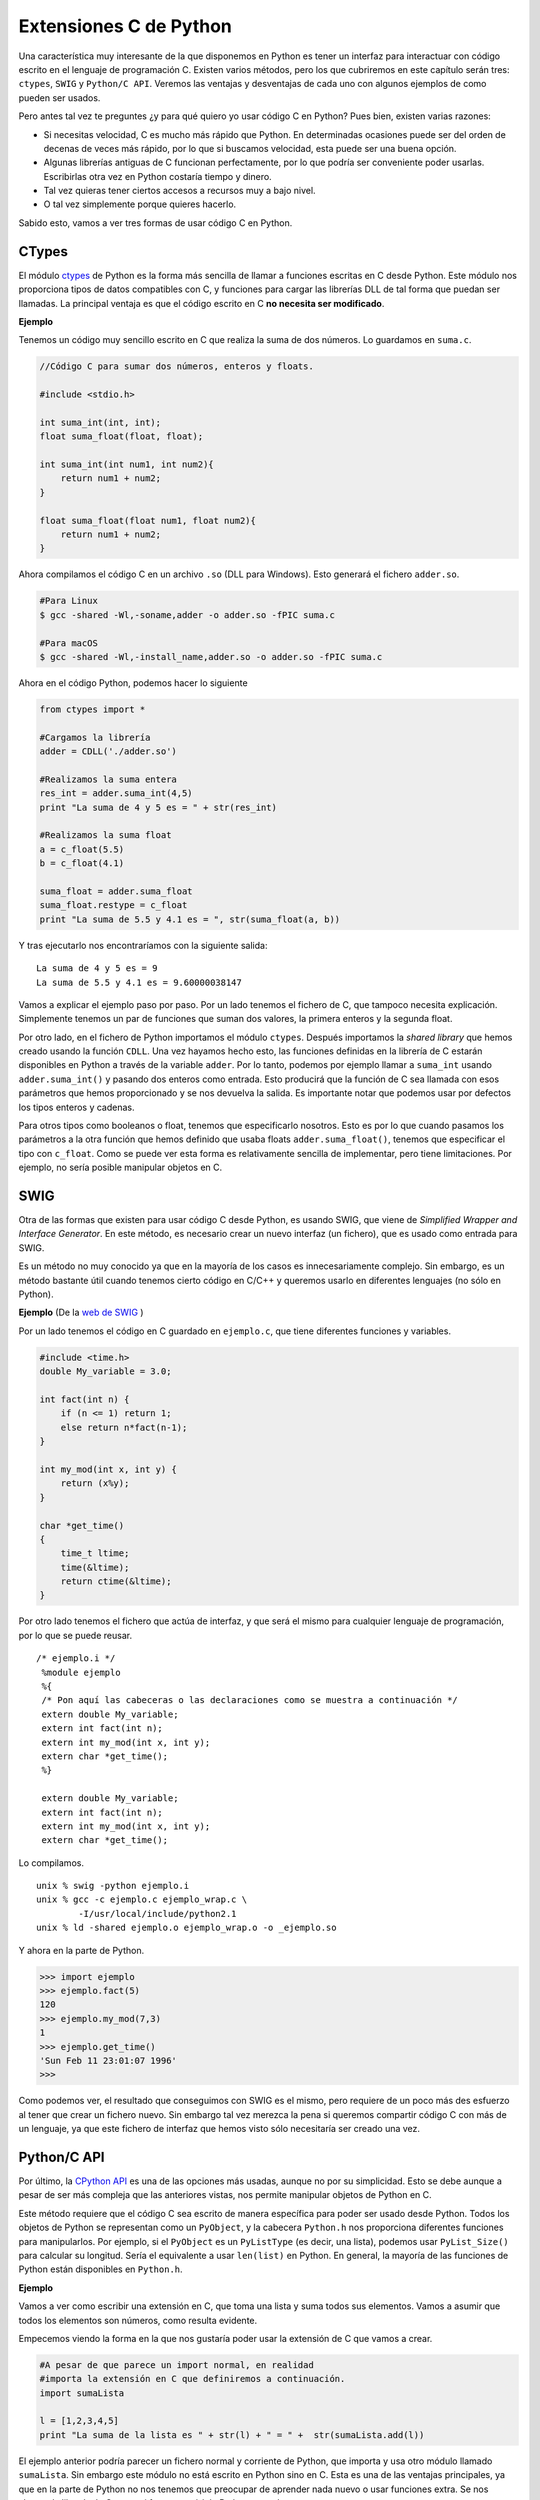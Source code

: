 Extensiones C de Python
===================

Una característica muy interesante de la que disponemos en Python es tener un interfaz para interactuar con código escrito en el lenguaje de programación C. Existen varios métodos, pero los que cubriremos en este capítulo serán tres: ``ctypes``, ``SWIG`` y ``Python/C API``. Veremos las ventajas y desventajas de cada uno con algunos ejemplos de como pueden ser usados.

Pero antes tal vez te preguntes ¿y para qué quiero yo usar código C en Python? Pues bien, existen varias razones:

-   Si necesitas velocidad, C es mucho más rápido que Python. En determinadas ocasiones puede ser del orden de decenas de veces más rápido, por lo que si buscamos velocidad, esta puede ser una buena opción.
-   Algunas librerías antiguas de C funcionan perfectamente, por lo que podría ser conveniente poder usarlas. Escribirlas otra vez en Python costaría tiempo y dinero.
-   Tal vez quieras tener ciertos accesos a recursos muy a bajo nivel.
-   O tal vez simplemente porque quieres hacerlo.

Sabido esto, vamos a ver tres formas de usar código C en Python.

CTypes
---------

El módulo `ctypes <https://docs.python.org/2/library/ctypes.html>`__ de Python es la forma más sencilla de llamar a funciones escritas en C desde Python. Este módulo nos proporciona tipos de datos compatibles con C, y funciones para cargar las librerías DLL de tal forma que puedan ser llamadas. La principal ventaja es que el código escrito en C **no necesita ser modificado**.

**Ejemplo**

Tenemos un código muy sencillo escrito en C que realiza la suma de dos números. Lo guardamos en ``suma.c``.

.. code:: c

    //Código C para sumar dos números, enteros y floats.

    #include <stdio.h>

    int suma_int(int, int);
    float suma_float(float, float);

    int suma_int(int num1, int num2){
        return num1 + num2;
    }

    float suma_float(float num1, float num2){
        return num1 + num2;
    }

Ahora compilamos el código C en un archivo ``.so`` (DLL para Windows). Esto generará el fichero ``adder.so``.

.. code:: bash

    #Para Linux
    $ gcc -shared -Wl,-soname,adder -o adder.so -fPIC suma.c

    #Para macOS
    $ gcc -shared -Wl,-install_name,adder.so -o adder.so -fPIC suma.c

Ahora en el código Python, podemos hacer lo siguiente

.. code:: python

    from ctypes import *

    #Cargamos la librería
    adder = CDLL('./adder.so')

    #Realizamos la suma entera
    res_int = adder.suma_int(4,5)
    print "La suma de 4 y 5 es = " + str(res_int)

    #Realizamos la suma float
    a = c_float(5.5)
    b = c_float(4.1)

    suma_float = adder.suma_float
    suma_float.restype = c_float
    print "La suma de 5.5 y 4.1 es = ", str(suma_float(a, b))

Y tras ejecutarlo nos encontraríamos con la siguiente salida:

::

    La suma de 4 y 5 es = 9
    La suma de 5.5 y 4.1 es = 9.60000038147

Vamos a explicar el ejemplo paso por paso. Por un lado tenemos el fichero de C, que tampoco necesita explicación. Simplemente tenemos un par de funciones que suman dos valores, la primera enteros y la segunda float.

Por otro lado, en el fichero de Python importamos el módulo ``ctypes``. Después importamos la *shared library* que hemos creado usando la función ``CDLL``. Una vez hayamos hecho esto, las funciones definidas en la librería de C estarán disponibles en Python a través de la variable ``adder``. Por lo tanto, podemos por ejemplo llamar a ``suma_int`` usando ``adder.suma_int()`` y pasando dos enteros como entrada. Esto producirá que la función de C sea llamada con esos parámetros que hemos proporcionado y se nos devuelva la salida. Es importante notar que podemos usar por defectos los tipos enteros y cadenas.

Para otros tipos como booleanos o float, tenemos que especificarlo nosotros. Esto es por lo que cuando pasamos los parámetros a la otra función que hemos definido que usaba floats ``adder.suma_float()``, tenemos que especificar el tipo con ``c_float``. Como se puede ver esta forma es relativamente sencilla de implementar, pero tiene limitaciones. Por ejemplo, no sería posible manipular objetos en C.

SWIG
-------

Otra de las formas que existen para usar código C desde Python, es usando SWIG, que viene de *Simplified Wrapper and Interface Generator*. En este método, es necesario crear un nuevo interfaz (un fichero), que es usado como entrada para SWIG.

Es un método no muy conocido ya que en la mayoría de los casos es innecesariamente complejo. Sin embargo, es un método bastante útil cuando tenemos cierto código en C/C++ y queremos usarlo en diferentes lenguajes (no sólo en Python).

**Ejemplo** (De la `web de SWIG <http://www.swig.org/tutorial.html>`__ )

Por un lado tenemos el código en C guardado en ``ejemplo.c``, que tiene diferentes funciones y variables.

.. code:: c

     #include <time.h>
     double My_variable = 3.0;

     int fact(int n) {
         if (n <= 1) return 1;
         else return n*fact(n-1);
     }

     int my_mod(int x, int y) {
         return (x%y);
     }

     char *get_time()
     {
         time_t ltime;
         time(&ltime);
         return ctime(&ltime);
     }

Por otro lado tenemos el fichero que actúa de interfaz, y que será el mismo para cualquier lenguaje de programación, por lo que se puede reusar.
::

    /* ejemplo.i */
     %module ejemplo
     %{
     /* Pon aquí las cabeceras o las declaraciones como se muestra a continuación */
     extern double My_variable;
     extern int fact(int n);
     extern int my_mod(int x, int y);
     extern char *get_time();
     %}

     extern double My_variable;
     extern int fact(int n);
     extern int my_mod(int x, int y);
     extern char *get_time();

Lo compilamos.

::

    unix % swig -python ejemplo.i
    unix % gcc -c ejemplo.c ejemplo_wrap.c \
            -I/usr/local/include/python2.1
    unix % ld -shared ejemplo.o ejemplo_wrap.o -o _ejemplo.so

Y ahora en la parte de Python.

.. code:: python

    >>> import ejemplo
    >>> ejemplo.fact(5)
    120
    >>> ejemplo.my_mod(7,3)
    1
    >>> ejemplo.get_time()
    'Sun Feb 11 23:01:07 1996'
    >>>

Como podemos ver, el resultado que conseguimos con SWIG es el mismo, pero requiere de un poco más des esfuerzo al tener que crear un fichero nuevo. Sin embargo tal vez merezca la pena si queremos compartir código C con más de un lenguaje, ya que este fichero de interfaz que hemos visto sólo necesitaría ser creado una vez.

Python/C API
---------------

Por último, la `CPython API <https://docs.python.org/2/c-api/>`__ es una de las opciones más usadas, aunque no por su simplicidad. Esto se debe aunque a pesar de ser más compleja que las anteriores vistas, nos permite manipular objetos de Python en C.

Este método requiere que el código C sea escrito de manera específica para poder ser usado desde Python. Todos los objetos de Python se representan como un ``PyObject``, y la cabecera ``Python.h`` nos proporciona diferentes funciones para manipularlos. Por ejemplo, si el ``PyObject`` es un ``PyListType`` (es decir, una lista), podemos usar ``PyList_Size()`` para calcular su longitud. Sería el equivalente a usar ``len(list)`` en Python. En general, la mayoría de las funciones de Python están disponibles en ``Python.h``.

**Ejemplo**

Vamos a ver como escribir una extensión en C, que toma una lista y suma todos sus elementos. Vamos a asumir que todos los elementos son números, como resulta evidente.

Empecemos viendo la forma en la que nos gustaría poder usar la extensión de C que vamos a crear.

.. code:: python

    #A pesar de que parece un import normal, en realidad
    #importa la extensión en C que definiremos a continuación.
    import sumaLista

    l = [1,2,3,4,5]
    print "La suma de la lista es " + str(l) + " = " +  str(sumaLista.add(l))

El ejemplo anterior podría parecer un fichero normal y corriente de Python, que importa y usa otro módulo llamado ``sumaLista``. Sin embargo este módulo no está escrito en Python sino en C. Esta es una de las ventajas principales, ya que en la parte de Python no nos tenemos que preocupar de aprender nada nuevo o usar funciones extra. Se nos abstrae la librería de C como si fuera un módulo Python normal.

Lo siguiente es escribir el código ``sumaLista`` que será usado como hemos visto antes en Python. Puede parecer un poco complicado pero ya verás como no lo es tanto.

.. code:: c

    //Fichero: adder.c

    //Python.h proporciona funciones para manipular los objetos de Python
    #include <Python.h>

    //Esta es la función que es llamada desde Python
    static PyObject* sumaLista_add(PyObject* self, PyObject* args){

      PyObject * listObj;

      //Los argumentos de entrada son proporcionados como una tupla, los parseamos para
      //obtener las variables. En este caso sólo se trata de una lista, que será 
      //referenciada por listObj.
      if (! PyArg_ParseTuple( args, "O", &listObj))
        return NULL;

      //Devuelve la longitud de la lista
      long length = PyList_Size(listObj);

      //Iteramos todos los elementos
      long i, sum =0;
      for(i = 0; i < length; i++){
        //Tomamos un elemento de la lista (también es un objeto Python)
        PyObject* temp = PyList_GetItem(listObj, i);
        //Sabemos que es un entero, por lo que lo convertimos a long
        long elem = PyInt_AsLong(temp);
        //Realizamos la suma y guardamos el resultado
        sum += elem;
      }

      //Devolvemos a Python otro objeto Python
      //Convertimos el long que teníamos en C a entero en Python
      return Py_BuildValue("i", sum);
    }

    //Este es un docstring (documentación) de nuestra función suma.
    static char sumaLista_docs[] =
    "add( ): Suma todos los elementos de la lista\n";

    /* Esta tabla relaciona la siguiente información -
      <function-name del módulo Python>, <actual-function>,
      <type-of-args que la función espera>, <docstring asociado a la función>
    */
    static PyMethodDef sumaLista_funcs[] = {
      {"add", (PyCFunction)sumaLista_add, METH_VARARGS, sumaLista_docs},
      {NULL, NULL, 0, NULL}
    };

    /*
      sumaLista es el nombre del módulo, y esto es la inicialización.
      <desired module name>, <the-info-table>, <module's-docstring>
    */
    PyMODINIT_FUNC initsumaLista(void){
      Py_InitModule3("sumaLista", sumaLista_funcs,
       "Suma todos los elementos");
    }

Veamos una explicación paso por paso:

- El fichero ``<Python.h>`` proporciona todos los tipos que son usados para representar objetos en Python, además de funciones para operar con ellos, como por ejemplo la lista que hemos visto y su función para calcular la longitud.
- A continuación escribimos la función que vamos a llamar desde Python. Por convención, se usa {nombre-módulo}\_{nombre-función}. En nuestro caso es ``sumaLista_add``.
- Después añadimos a la tabla la información sobre esa función, como el nombre (tanto en C como en Python). En esta tabla hay una entrada por cada función que tengamos, y tiene que ir terminada por lo que se conoce como valor *sentinel*, que es una fila con elementos nulos.
- Finalmente, inicializamos el módulo con ``PyMODINIT_FUNC``.

Como podemos ver, la función ``sumaLista_add`` acepta argumentos de entrara que son del tipo ``PyObject`` (args es también del tipo tupla, pero como en Python todo es un objeto, usaremos la notación de PyObject). Por otro lado, los argumentos de entrada se parsean usando ``PyArg_ParseTuple()``. El primer parámetro es el argumento variable a ser parseado. El segundo es una cadena que nos dice como parsear cada elemento de la tupla. La letra en la posición ``n`` de la cadena indica el tipo del elemento en la posición ``n``de la tupla. Por ejemplo, 'i' significa entero (*integer*), 's' cadena (*string*) y '0' significa objeto Python.

Por otro lado tenemos la función ``PyArg_ParseTuple()`` que merece una explicación por separado. Esta función permite almacenar los elementos que se han parseado en variables separadas. Su número de argumentos es igual al número de argumentos que la función espera recibir. Veamos un ejemplo. Si nuestra función recibiera una cadena, un entero y una lista de Python en ese orden, la función se llamaría de la siguiente forma. Una vez llamada, tendríamos en las variables ``n``, ``s`` y ``list`` los valores ya parseados y listos para ser usados.

.. code:: c

    int n;
    char *s;
    PyObject* list;
    PyArg_ParseTuple(args, "siO", &s, &n, &list);

Sin embargo en nuestro ejemplo simplemente extraemos la lista, y almacenamos su contenido en ``listObj``. Por otro lado, se puede ver como hacemos uso de la función ``PyList_Size()``, lo que nos devuelve la longitud de la lista, el equivalente a ``len(list)`` que conocemos de Python.

Más adelante, iteramos la lista y tomamos cada elemento con la función ``PyList_GetItem(list, index)``. Esto nos devuelve un PyObject\*, pero como sabemos que ese elemento es en realidad un entero ``PyIntType``, podemos usar la función ``PyInt_AsLong(PyObj *)`` para obtener el valor. Como se puede ver, realizamos esto para cada elemento calculando la suma.

La suma es por lo tanto convertida a un objeto de Python y devuelta, con ayuda de la función ``Py_BuildValue()``. Como podemos ver, usamos 'i', lo que indica que queremos convertir un valor que es un entero (*integer*).

Una vez entendido esto, podemos compilar el módulo C. Guarda el siguiente fichero como ``setup.py``.

.. code:: python

    #Compila los módulos

    from distutils.core import setup, Extension

    setup(name='sumaLista', version='1.0',  \
          ext_modules=[Extension('sumaLista', ['adder.c'])])

Y ejecuta el siguiente comando en el terminal.

.. code:: sh

    python setup.py install

Una vez realizado esto, ya podríamos usar el módulo que hemos creado en Python como si de un módulo normal se tratase. Veamos como funciona:

.. code:: python

    #Importamos el módulo que "habla" con C
    import sumaLista

    l = [1,2,3,4,5]
    print "La suma dela lista - " + str(l) + " = " +  str(sumaLista.add(l))

Y aquí tenemos la salida.

::

    La suma de la lista - [1, 2, 3, 4, 5] = 15


Hemos explicado como crear tu primera extensión de C para Python usando la API ``Python.h``. Se trata de un método que puede parecer un poco complejo inicialmente, pero una vez te acostumbras a el, puede ser realmente útil.

Existen otras formas de usar código C desde Python, como puede ser usar `Cython <http://cython.org/>`__, pero se trata de un lenguaje un tanto diferente al típico Python, por lo que no lo cubriremos aquí. No obstante te recomendamos que le eches un vistazo.
